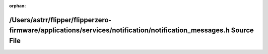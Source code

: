 .. meta::ea955377019cc355fa2ca56b1d12eb470eeecc30fb230b6a27014c11cfe16c4ef8d491d5dbb0c3695518ae2574835811b69e05a7dc9788932220aa31c8019fc0

:orphan:

.. title:: Flipper Zero Firmware: /Users/astrr/flipper/flipperzero-firmware/applications/services/notification/notification_messages.h Source File

/Users/astrr/flipper/flipperzero-firmware/applications/services/notification/notification\_messages.h Source File
=================================================================================================================

.. container:: doxygen-content

   
   .. raw:: html
     :file: notification__messages_8h_source.html
